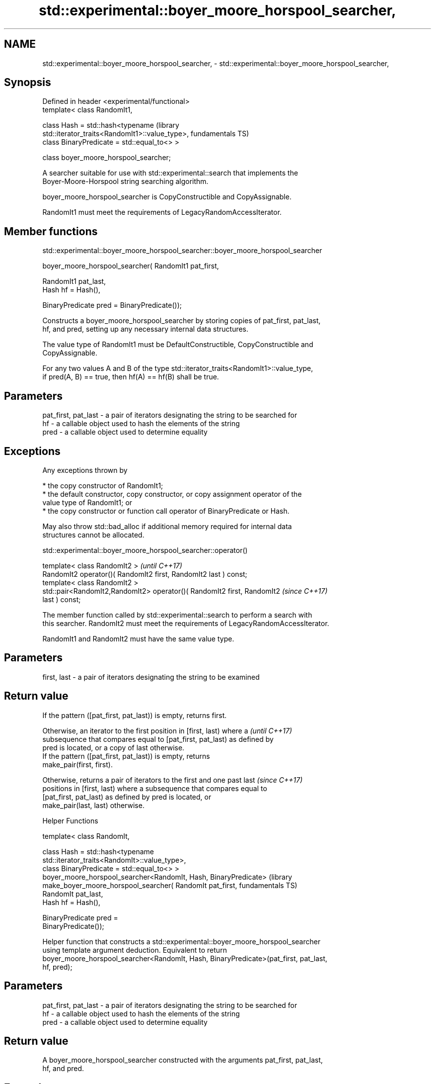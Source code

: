 .TH std::experimental::boyer_moore_horspool_searcher, 3 "2020.11.17" "http://cppreference.com" "C++ Standard Libary"
.SH NAME
std::experimental::boyer_moore_horspool_searcher, \- std::experimental::boyer_moore_horspool_searcher,

.SH Synopsis

   Defined in header <experimental/functional>
   template< class RandomIt1,

             class Hash = std::hash<typename                          (library
   std::iterator_traits<RandomIt1>::value_type>,                      fundamentals TS)
             class BinaryPredicate = std::equal_to<> >

   class boyer_moore_horspool_searcher;

   A searcher suitable for use with std::experimental::search that implements the
   Boyer-Moore-Horspool string searching algorithm.

   boyer_moore_horspool_searcher is CopyConstructible and CopyAssignable.

   RandomIt1 must meet the requirements of LegacyRandomAccessIterator.

.SH Member functions

std::experimental::boyer_moore_horspool_searcher::boyer_moore_horspool_searcher

   boyer_moore_horspool_searcher( RandomIt1 pat_first,

                                  RandomIt1 pat_last,
                                  Hash hf = Hash(),

                                  BinaryPredicate pred = BinaryPredicate());

   Constructs a boyer_moore_horspool_searcher by storing copies of pat_first, pat_last,
   hf, and pred, setting up any necessary internal data structures.

   The value type of RandomIt1 must be DefaultConstructible, CopyConstructible and
   CopyAssignable.

   For any two values A and B of the type std::iterator_traits<RandomIt1>::value_type,
   if pred(A, B) == true, then hf(A) == hf(B) shall be true.

.SH Parameters

   pat_first, pat_last - a pair of iterators designating the string to be searched for
   hf                  - a callable object used to hash the elements of the string
   pred                - a callable object used to determine equality

.SH Exceptions

   Any exceptions thrown by

     * the copy constructor of RandomIt1;
     * the default constructor, copy constructor, or copy assignment operator of the
       value type of RandomIt1; or
     * the copy constructor or function call operator of BinaryPredicate or Hash.

   May also throw std::bad_alloc if additional memory required for internal data
   structures cannot be allocated.

std::experimental::boyer_moore_horspool_searcher::operator()

   template< class RandomIt2 >                                            \fI(until C++17)\fP
   RandomIt2 operator()( RandomIt2 first, RandomIt2 last ) const;
   template< class RandomIt2 >
   std::pair<RandomIt2,RandomIt2> operator()( RandomIt2 first, RandomIt2  \fI(since C++17)\fP
   last ) const;

   The member function called by std::experimental::search to perform a search with
   this searcher. RandomIt2 must meet the requirements of LegacyRandomAccessIterator.

   RandomIt1 and RandomIt2 must have the same value type.

.SH Parameters

   first, last - a pair of iterators designating the string to be examined

.SH Return value

   If the pattern ([pat_first, pat_last)) is empty, returns first.

   Otherwise, an iterator to the first position in [first, last) where a  \fI(until C++17)\fP
   subsequence that compares equal to [pat_first, pat_last) as defined by
   pred is located, or a copy of last otherwise.
   If the pattern ([pat_first, pat_last)) is empty, returns
   make_pair(first, first).

   Otherwise, returns a pair of iterators to the first and one past last  \fI(since C++17)\fP
   positions in [first, last) where a subsequence that compares equal to
   [pat_first, pat_last) as defined by pred is located, or
   make_pair(last, last) otherwise.

   Helper Functions

   template< class RandomIt,

             class Hash = std::hash<typename
   std::iterator_traits<RandomIt>::value_type>,
             class BinaryPredicate = std::equal_to<> >
   boyer_moore_horspool_searcher<RandomIt, Hash, BinaryPredicate>     (library
       make_boyer_moore_horspool_searcher( RandomIt pat_first,        fundamentals TS)
                                           RandomIt pat_last,
                                           Hash hf = Hash(),

                                           BinaryPredicate pred =
   BinaryPredicate());

   Helper function that constructs a std::experimental::boyer_moore_horspool_searcher
   using template argument deduction. Equivalent to return
   boyer_moore_horspool_searcher<RandomIt, Hash, BinaryPredicate>(pat_first, pat_last,
   hf, pred);

.SH Parameters

   pat_first, pat_last - a pair of iterators designating the string to be searched for
   hf                  - a callable object used to hash the elements of the string
   pred                - a callable object used to determine equality

.SH Return value

   A boyer_moore_horspool_searcher constructed with the arguments pat_first, pat_last,
   hf, and pred.

.SH Example

   
// Run this code

 #include <iostream>
 #include <string>
 #include <experimental/algorithm>
 #include <experimental/functional>
  
 int main()
 {
     std::string in = "Lorem ipsum dolor sit amet, consectetur adipiscing elit,"
                      " sed do eiusmod tempor incididunt ut labore et dolore magna aliqua";
     std::string needle = "pisci";
     auto it = std::experimental::search(in.begin(), in.end(),
                    std::experimental::make_boyer_moore_horspool_searcher(
                        needle.begin(), needle.end()));
     if(it != in.end())
         std::cout << "The string " << needle << " found at offset "
                   << it - in.begin() << '\\n';
     else
         std::cout << "The string " << needle << " not found\\n";
 }

.SH Output:

 The string pisci found at offset 43

.SH See also

   search searches for a range of elements
          \fI(function template)\fP 
